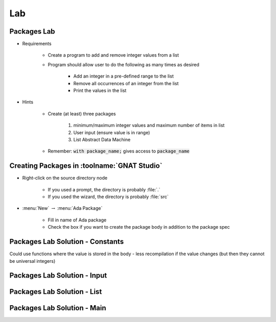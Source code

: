 ========
Lab
========

--------------
Packages Lab
--------------

* Requirements

   - Create a program to add and remove integer values from a list

   - Program should allow user to do the following as many times as desired

      - Add an integer in a pre-defined range to the list
      - Remove all occurrences of an integer from the list
      - Print the values in the list

* Hints

   - Create (at least) three packages

      1. minimum/maximum integer values and maximum number of items in list
      2. User input (ensure value is in range)
      3. List Abstract Data Machine

   - Remember: :code:`with package_name;` gives access to :code:`package_name`

----------------------------------------------
Creating Packages in :toolname:`GNAT Studio`
----------------------------------------------

* Right-click on the source directory node

   - If you used a prompt, the directory is probably :file:`.`
   - If you used the wizard, the directory is probably :file:`src`

* :menu:`New` :math:`\rightarrow` :menu:`Ada Package`

   - Fill in name of Ada package
   - Check the box if you want to create the package body in addition to the package spec

-----------------------------------
Packages Lab Solution - Constants
-----------------------------------

.. container:: source_include 100_packages/lab/packages/answer/constants.ads :code:Ada :number-lines:1

.. container:: speakernote

   Could use functions where the value is stored in the body - less recompilation if the value changes (but then they cannot be universal integers)

------------------------------
Packages Lab Solution - Input
------------------------------

.. container:: source_include 100_packages/lab/packages/answer/input.ads :code:Ada :number-lines:1

.. container:: source_include 100_packages/lab/packages/answer/input.adb :code:Ada :number-lines:1

-----------------------------------
Packages Lab Solution - List
-----------------------------------

.. container:: source_include 100_packages/lab/packages/answer/list.ads :code:Ada :number-lines:1

.. container:: source_include 100_packages/lab/packages/answer/list.adb :code:Ada :number-lines:1

------------------------------
Packages Lab Solution - Main
------------------------------

.. container:: source_include 100_packages/lab/packages/answer/main.adb :code:Ada :number-lines:1
